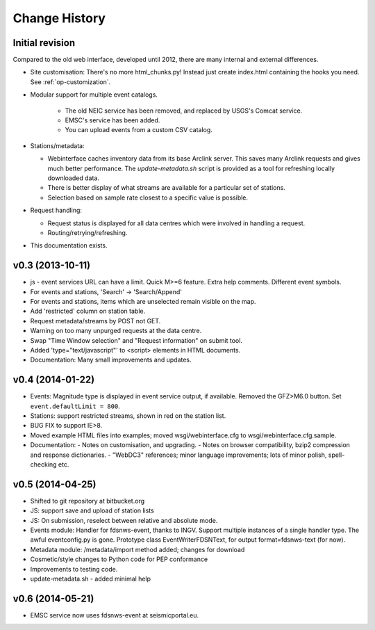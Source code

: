 
**************
Change History
**************

Initial revision
================

Compared to the old web interface, developed until 2012,
there are many internal and external differences.

* Site customisation: There's no more html_chunks.py! Instead just create index.html containing the hooks you need. See :ref:`op-customization`.

* Modular support for multiple event catalogs.
 
   - The old NEIC service has been removed, and replaced by USGS's Comcat service.

   - EMSC's service has been added.

   - You can upload events from a custom CSV catalog.

* Stations/metadata:

  - Webinterface caches inventory data from its base Arclink server. This
    saves many Arclink requests and gives much better performance.
    The `update-metadata.sh` script is provided as a tool for refreshing locally
    downloaded data.

  - There is better display of what streams are available for a particular set of stations.
  - Selection based on sample rate closest to a specific value is possible.

* Request handling:

  - Request status is displayed for all data centres which were involved in
    handling a request.

  - Routing/retrying/refreshing.

* This documentation exists.

v0.3 (2013-10-11)
=================
* js - event services URL can have a limit. Quick M>=6 feature.
  Extra help comments. Different event symbols.
* For events and stations, 'Search' -> 'Search/Append'
* For events and stations, items which are unselected remain visible on the
  map.
* Add 'restricted' column on station table.
* Request metadata/streams by POST not GET.
* Warning on too many unpurged requests at the data centre.
* Swap "Time Window selection" and "Request information" on submit tool.
* Added 'type="text/javascript"' to <script> elements in HTML documents.
* Documentation: Many small improvements and updates.

v0.4 (2014-01-22)
============================

* Events: Magnitude type is displayed in event service output, if available.
  Removed the GFZ>M6.0 button. Set ``event.defaultLimit = 800``.
* Stations: support restricted streams, shown in red on the station list.
* BUG FIX to support IE>8.
* Moved example HTML files into examples; moved wsgi/webinterface.cfg to wsgi/webinterface.cfg.sample.
* Documentation:
  - Notes on customisation, and upgrading.
  - Notes on browser compatibility, bzip2 compression and response dictionaries.
  - "WebDC3" references; minor language improvements; lots of minor polish, spell-checking etc.

v0.5 (2014-04-25)
============================

* Shifted to git repository at bitbucket.org
* JS: support save and upload of station lists
* JS: On submission, reselect between relative and absolute mode.
* Events module: Handler for fdsnws-event, thanks to INGV. Support
  multiple instances of a single handler type. The awful eventconfig.py is gone.
  Prototype class EventWriterFDSNText, for output format=fdsnws-text (for now).
* Metadata module: /metadata/import method added; changes for download
* Cosmetic/style changes to Python code for PEP conformance
* Improvements to testing code.
* update-metadata.sh - added minimal help

v0.6 (2014-05-21)
============================
* EMSC service now uses fdsnws-event at seismicportal.eu.
